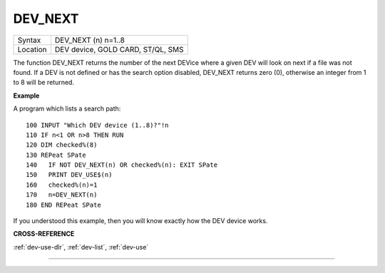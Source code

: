 ..  _dev-next:

DEV\_NEXT
=========

+----------+-------------------------------------------------------------------+
| Syntax   |  DEV\_NEXT (n) n=1..8                                             |
+----------+-------------------------------------------------------------------+
| Location |  DEV device, GOLD CARD, ST/QL, SMS                                |
+----------+-------------------------------------------------------------------+

The function DEV\_NEXT returns the number of the next DEVice where a
given DEV will look on next if a file was not found. If a DEV is not
defined or has the search option disabled, DEV\_NEXT returns zero (0),
otherwise an integer from 1 to 8 will be returned.


**Example**

A program which lists a search path::

    100 INPUT "Which DEV device (1..8)?"!n
    110 IF n<1 OR n>8 THEN RUN
    120 DIM checked%(8)
    130 REPeat SPate
    140   IF NOT DEV_NEXT(n) OR checked%(n): EXIT SPate
    150   PRINT DEV_USE$(n)
    160   checked%(n)=1
    170   n=DEV_NEXT(n)
    180 END REPeat SPate

If you understood this example, then you will know exactly how the DEV
device works.


**CROSS-REFERENCE**

:ref:`dev-use-dlr`,
:ref:`dev-list`,
:ref:`dev-use`

--------------


